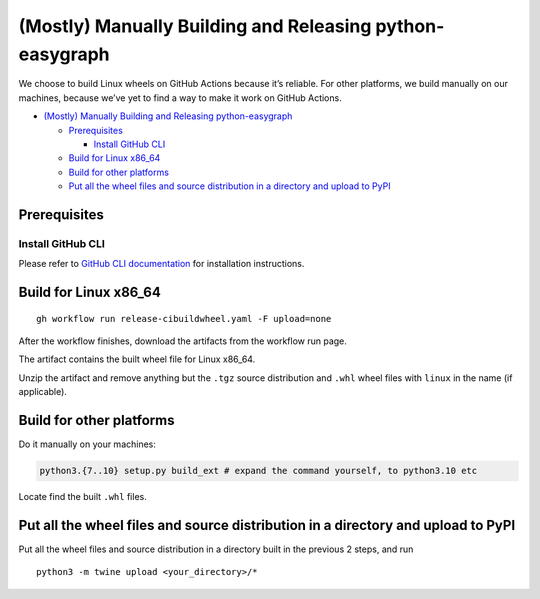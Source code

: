 (Mostly) Manually Building and Releasing python-easygraph
=========================================================

.. raw:: html

   <!-- Author: [Teddy Xinyuan Chen](https://github.com/tddschn) -->

We choose to build Linux wheels on GitHub Actions because it’s reliable.
For other platforms, we build manually on our machines, because we’ve
yet to find a way to make it work on GitHub Actions.

-  `(Mostly) Manually Building and Releasing
   python-easygraph <#mostly-manually-building-and-releasing-python-easygraph>`__

   -  `Prerequisites <#prerequisites>`__

      -  `Install GitHub CLI <#install-github-cli>`__

   -  `Build for Linux x86_64 <#build-for-linux-x86_64>`__
   -  `Build for other platforms <#build-for-other-platforms>`__
   -  `Put all the wheel files and source distribution in a directory
      and upload to
      PyPI <#put-all-the-wheel-files-and-source-distribution-in-a-directory-and-upload-to-pypi>`__

Prerequisites
-------------

Install GitHub CLI
~~~~~~~~~~~~~~~~~~

Please refer to `GitHub CLI
documentation <https://cli.github.com/manual/installation>`__ for
installation instructions.

Build for Linux x86_64
----------------------

::

   gh workflow run release-cibuildwheel.yaml -F upload=none

After the workflow finishes, download the artifacts from the workflow
run page.

The artifact contains the built wheel file for Linux x86_64.

Unzip the artifact and remove anything but the ``.tgz`` source
distribution and ``.whl`` wheel files with ``linux`` in the name (if
applicable).

Build for other platforms
-------------------------

Do it manually on your machines:

.. code:: bash

   python3.{7..10} setup.py build_ext # expand the command yourself, to python3.10 etc

Locate find the built ``.whl`` files.

Put all the wheel files and source distribution in a directory and upload to PyPI
---------------------------------------------------------------------------------

Put all the wheel files and source distribution in a directory built in
the previous 2 steps, and run

::

   python3 -m twine upload <your_directory>/*
